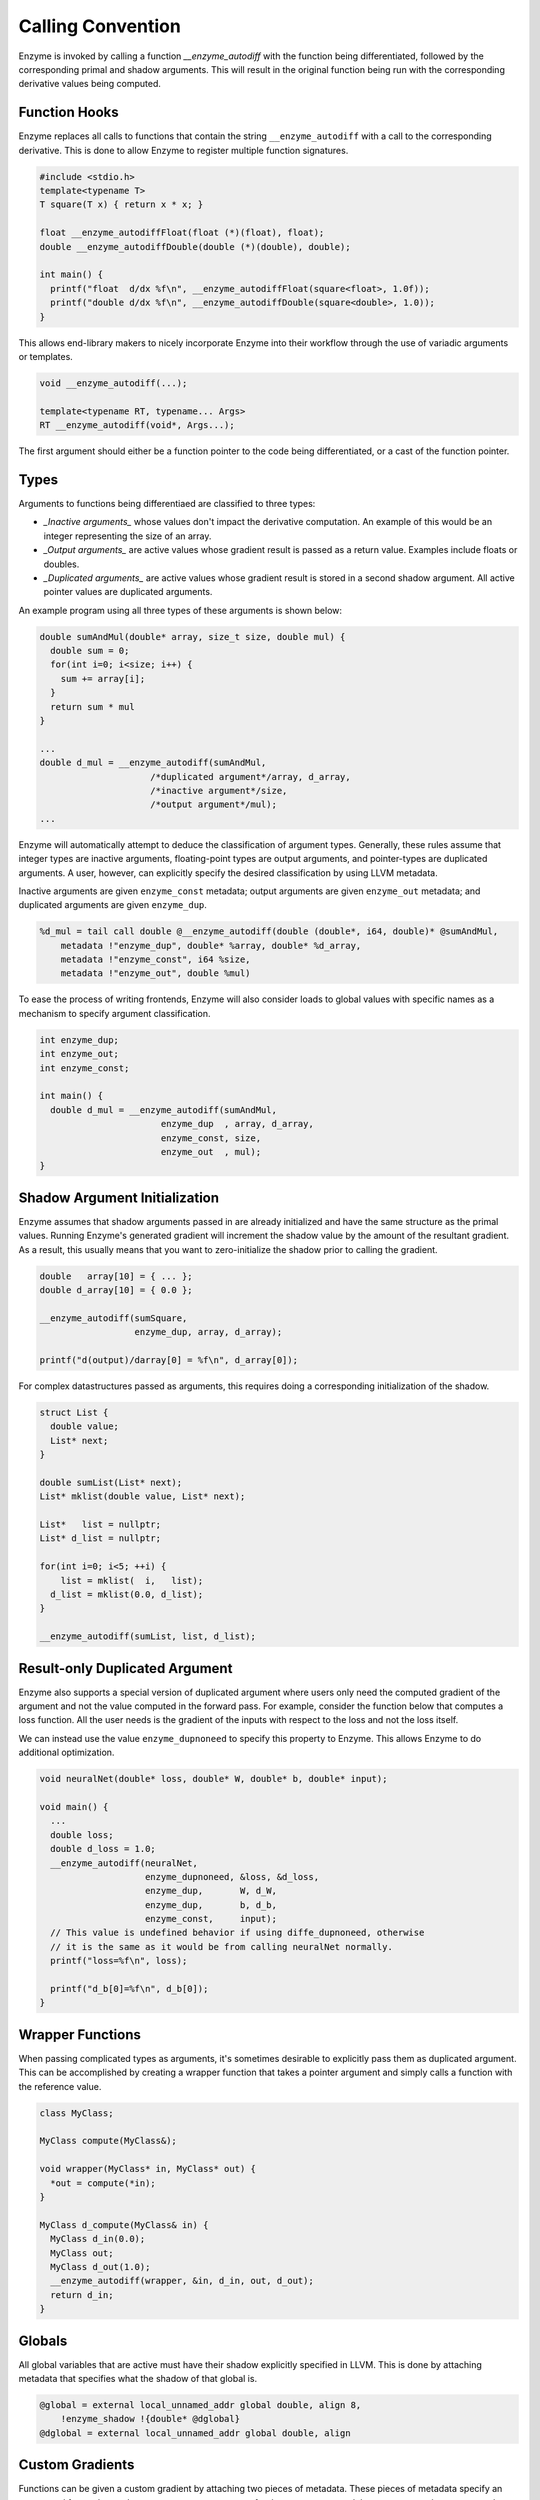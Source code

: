 .. _calling-convention:

Calling Convention
==================

Enzyme is invoked by calling a function `__enzyme_autodiff` with the function being differentiated,
followed by the corresponding primal and shadow arguments. This will result in the original function
being run with the corresponding derivative values being computed.

.. _function-hooks:

Function Hooks
^^^^^^^^^^^^^^

Enzyme replaces all calls to functions that contain the string ``__enzyme_autodiff`` with a call to the corresponding derivative.
This is done to allow Enzyme to register multiple function signatures.

.. code-block:: cpp

    #include <stdio.h>
    template<typename T>
    T square(T x) { return x * x; }

    float __enzyme_autodiffFloat(float (*)(float), float);
    double __enzyme_autodiffDouble(double (*)(double), double);

    int main() {
      printf("float  d/dx %f\n", __enzyme_autodiffFloat(square<float>, 1.0f));
      printf("double d/dx %f\n", __enzyme_autodiffDouble(square<double>, 1.0));
    }

This allows end-library makers to nicely incorporate Enzyme into their workflow through the use
of variadic arguments or templates.

.. code-block:: cpp

    void __enzyme_autodiff(...);

    template<typename RT, typename... Args>
    RT __enzyme_autodiff(void*, Args...);

The first argument should either be a function pointer to the code being differentiated, or
a cast of the function pointer.

.. _types:

Types
^^^^^

Arguments to functions being differentiaed are classified to three types:

* *_Inactive arguments_* whose values don't impact the derivative computation. An example of this would be an integer representing the size of an array.
* *_Output arguments_* are active values whose gradient result is passed as a return value. Examples include floats or doubles.
* *_Duplicated arguments_* are active values whose gradient result is stored in a second shadow argument. All active pointer values are duplicated arguments.

An example program using all three types of these arguments is shown below:

.. code-block:: c

    double sumAndMul(double* array, size_t size, double mul) {
      double sum = 0;
      for(int i=0; i<size; i++) {
        sum += array[i];
      }
      return sum * mul
    }

    ...
    double d_mul = __enzyme_autodiff(sumAndMul,
                         /*duplicated argument*/array, d_array,
                         /*inactive argument*/size,
                         /*output argument*/mul);
    ...

Enzyme will automatically attempt to deduce the classification of argument types. Generally, these rules assume that integer types are inactive arguments,
floating-point types are output arguments, and pointer-types are duplicated arguments. A user, however, can explicitly specify the desired classification
by using LLVM metadata.

Inactive arguments are given ``enzyme_const`` metadata; output arguments are given ``enzyme_out`` metadata; and duplicated arguments are given ``enzyme_dup``.

.. code-block:: llvm

    %d_mul = tail call double @__enzyme_autodiff(double (double*, i64, double)* @sumAndMul,
        metadata !"enzyme_dup", double* %array, double* %d_array,
        metadata !"enzyme_const", i64 %size,
        metadata !"enzyme_out", double %mul)

To ease the process of writing frontends, Enzyme will also consider loads to global values with specific names as a mechanism to specify argument classification.

.. code-block:: c

    int enzyme_dup;
    int enzyme_out;
    int enzyme_const;

    int main() {
      double d_mul = __enzyme_autodiff(sumAndMul,
                           enzyme_dup  , array, d_array,
                           enzyme_const, size,
                           enzyme_out  , mul);
    }

.. _shadow-argument-initialization:

Shadow Argument Initialization
^^^^^^^^^^^^^^^^^^^^^^^^^^^^^^

Enzyme assumes that shadow arguments passed in are already initialized and have the same structure as the primal values. Running Enzyme's generated gradient
will increment the shadow value by the amount of the resultant gradient. As a result, this usually means that you want to zero-initialize the shadow prior
to calling the gradient.

.. code-block:: c

    double   array[10] = { ... };
    double d_array[10] = { 0.0 };

    __enzyme_autodiff(sumSquare,
                      enzyme_dup, array, d_array);

    printf("d(output)/darray[0] = %f\n", d_array[0]);

For complex datastructures passed as arguments, this requires doing a corresponding initialization of the shadow.

.. code-block:: cpp

    struct List {
      double value;
      List* next;
    }

    double sumList(List* next);
    List* mklist(double value, List* next);

    List*   list = nullptr;
    List* d_list = nullptr;

    for(int i=0; i<5; ++i) {
        list = mklist(  i,   list);
      d_list = mklist(0.0, d_list);
    }

    __enzyme_autodiff(sumList, list, d_list);

.. _result-only-duplicated-argument:

Result-only Duplicated Argument
^^^^^^^^^^^^^^^^^^^^^^^^^^^^^^^

Enzyme also supports a special version of duplicated argument where users only need the computed gradient of the argument and not
the value computed in the forward pass. For example, consider the function below that computes a loss function. All the user needs
is the gradient of the inputs with respect to the loss and not the loss itself.

We can instead use the value ``enzyme_dupnoneed`` to specify this property to Enzyme. This allows Enzyme to do additional optimization.

.. code-block:: cpp

    void neuralNet(double* loss, double* W, double* b, double* input);

    void main() {
      ...
      double loss;
      double d_loss = 1.0;
      __enzyme_autodiff(neuralNet,
                        enzyme_dupnoneed, &loss, &d_loss,
                        enzyme_dup,       W, d_W,
                        enzyme_dup,       b, d_b,
                        enzyme_const,     input);
      // This value is undefined behavior if using diffe_dupnoneed, otherwise
      // it is the same as it would be from calling neuralNet normally.
      printf("loss=%f\n", loss);

      printf("d_b[0]=%f\n", d_b[0]);
    }

.. _wrapper-functions:

Wrapper Functions
^^^^^^^^^^^^^^^^^

When passing complicated types as arguments, it's sometimes desirable to explicitly pass them as duplicated argument. This can
be accomplished by creating a wrapper function that takes a pointer argument and simply calls a function with the reference value.

.. code-block:: cpp

    class MyClass;

    MyClass compute(MyClass&);

    void wrapper(MyClass* in, MyClass* out) {
      *out = compute(*in);
    }

    MyClass d_compute(MyClass& in) {
      MyClass d_in(0.0);
      MyClass out;
      MyClass d_out(1.0);
      __enzyme_autodiff(wrapper, &in, d_in, out, d_out);
      return d_in;
    }

.. _globals:

Globals
^^^^^^^

All global variables that are active must have their shadow explicitly specified in LLVM. This is done by attaching
metadata that specifies what the shadow of that global is.

.. code-block:: llvm

    @global = external local_unnamed_addr global double, align 8,
        !enzyme_shadow !{double* @dglobal}
    @dglobal = external local_unnamed_addr global double, align

.. _custom-gradients:

Custom Gradients
^^^^^^^^^^^^^^^^

Functions can be given a custom gradient by attaching two pieces of metadata. These pieces of metadata specify an
augmented forward pass that saves any state necessary for the reverse pass and the reverse pass that computes the gradient.

Presently, custom gradients are only supported where Enzyme's default argument classification is correct. This
means that the all floating-point arguments must be treated as active output arguments, all pointer arguments
must be treated as active duplicated arguments, and all integers are inactive arguments.

Both functions have the same arguments the forward pass along with any duplicated arguments mixed in. The gradient
function then has a differential return value if the original function's return value is an output argument. The
final argument is a custom "tape" type that can be used to pass information from the forward to the reverse pass.

The return type of the augmented forward pass is a struct type containing first the tape type, followed by the
original return type, if any. If the return type is a duplicated type, then there is a third argument which
contains the shadow of the return.

The return type of the reverse pass is a struct containing derivatives of all of the output arguments.

.. code-block:: llvm

    define internal { {}, double } @augment_add2(double %x) {
    entry:
      %add = fadd fast double %x, 2.000000e+00
      %struct1 = insertvalue { {}, double } undef, double %add, 1
      ret { {}, double } %struct1
    }

    define internal { double } @gradient_add2(double %x, double %differet, {} %tapeArg) {
    entry:
      %struct1 = insertvalue { double } undef, double %differet, 0
      ret { double } %struct1
    }

    declare !enzyme_augment !{{ {}, double } (double)* @augment_add2} !enzyme_gradient !{{ double } (double, double, {})* @gradient_add2} double @add2(double %x)
